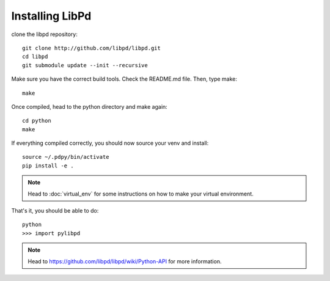 Installing LibPd
================

clone the libpd repository::
    
    git clone http://github.com/libpd/libpd.git
    cd libpd
    git submodule update --init --recursive


Make sure you have the correct build tools. 
Check the README.md file. 
Then, type make::

    make


Once compiled, head to the python directory and make again::

    cd python
    make


If everything compiled correctly, you should now source your venv and install::

    source ~/.pdpy/bin/activate 
    pip install -e .


.. note::

  Head to :doc:`virtual_env` for some instructions on how to make your virtual environment.


That's it, you should be able to do::

    python
    >>> import pylibpd


.. note::

  Head to `<https://github.com/libpd/libpd/wiki/Python-API>`_ for more information.



